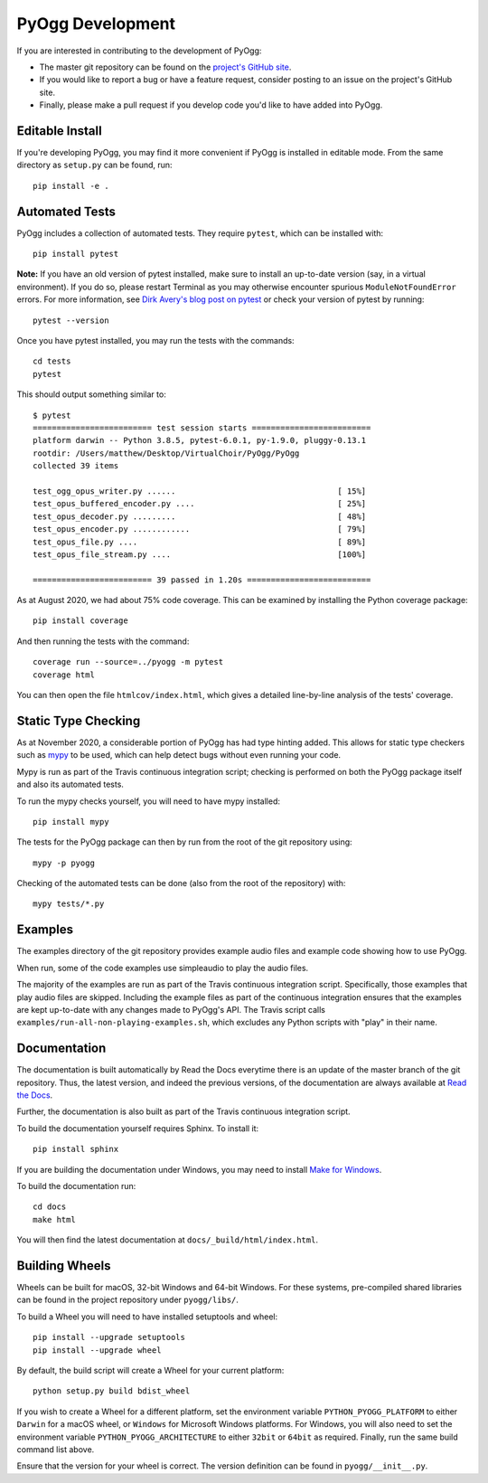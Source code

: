 PyOgg Development
=================

If you are interested in contributing to the development of PyOgg:

* The master git repository can be found on the `project's GitHub site
  <https://github.com/Zuzu-Typ/PyOgg>`_.

* If you would like to report a bug or have a feature request,
  consider posting to an issue on the project's GitHub site.

* Finally, please make a pull request if you develop code you'd like
  to have added into PyOgg.


Editable Install
----------------

If you're developing PyOgg, you may find it more convenient if PyOgg
is installed in editable mode.  From the same directory as
``setup.py`` can be found, run::

  pip install -e .
  

Automated Tests
---------------

PyOgg includes a collection of automated tests.  They require
``pytest``, which can be installed with::

  pip install pytest

**Note:** If you have an old version of pytest installed, make sure to
install an up-to-date version (say, in a virtual environment).  If you
do so, please restart Terminal as you may otherwise encounter spurious
``ModuleNotFoundError`` errors.  For more information, see `Dirk
Avery's blog post on pytest
<https://medium.com/@dirk.avery/pytest-modulenotfounderror-no-module-named-requests-a770e6926ac5>`__
or check your version of pytest by running::

  pytest --version

Once you have pytest installed, you may run the tests with the
commands::

  cd tests
  pytest

This should output something similar to::

  $ pytest
  ========================= test session starts =========================
  platform darwin -- Python 3.8.5, pytest-6.0.1, py-1.9.0, pluggy-0.13.1
  rootdir: /Users/matthew/Desktop/VirtualChoir/PyOgg/PyOgg
  collected 39 items                                                    
  
  test_ogg_opus_writer.py ......                                  [ 15%]
  test_opus_buffered_encoder.py ....                              [ 25%]
  test_opus_decoder.py .........                                  [ 48%]
  test_opus_encoder.py ............                               [ 79%]
  test_opus_file.py ....                                          [ 89%]
  test_opus_file_stream.py ....                                   [100%]
  
  ========================= 39 passed in 1.20s ==========================

  
As at August 2020, we had about 75% code coverage.  This can be
examined by installing the Python coverage package::

  pip install coverage

And then running the tests with the command::

  coverage run --source=../pyogg -m pytest
  coverage html

You can then open the file ``htmlcov/index.html``, which gives a
detailed line-by-line analysis of the tests' coverage.


Static Type Checking
--------------------

As at November 2020, a considerable portion of PyOgg has had type
hinting added.  This allows for static type checkers such as
`mypy <http://mypy-lang.org/>`_ to be used, which can help detect bugs
without even running your code.

Mypy is run as part of the Travis continuous integration script;
checking is performed on both the PyOgg package itself and also its
automated tests.

To run the mypy checks yourself, you will need to have mypy
installed::

  pip install mypy

The tests for the PyOgg package can then by run from the root of the
git repository using::

  mypy -p pyogg

Checking of the automated tests can be done (also from the root of the
repository) with::

  mypy tests/*.py


Examples
--------

The examples directory of the git repository provides example audio
files and example code showing how to use PyOgg.

When run, some of the code examples use simpleaudio to play the audio
files.

The majority of the examples are run as part of the Travis continuous
integration script.  Specifically, those examples that play audio
files are skipped.  Including the example files as part of the
continuous integration ensures that the examples are kept up-to-date
with any changes made to PyOgg's API.  The Travis script calls
``examples/run-all-non-playing-examples.sh``, which excludes any
Python scripts with "play" in their name.


Documentation
-------------

The documentation is built automatically by Read the Docs everytime
there is an update of the master branch of the git repository.  Thus,
the latest version, and indeed the previous versions, of the
documentation are always available at `Read the Docs
<https://pyogg.readthedocs.io/en/latest/>`_.

Further, the documentation is also built as part of the Travis
continuous integration script.

To build the documentation yourself requires Sphinx.  To install it::

  pip install sphinx

If you are building the documentation under Windows, you may need to
install `Make for Windows
<http://gnuwin32.sourceforge.net/packages/make.htm>`_.

To build the documentation run::

  cd docs
  make html

You will then find the latest documentation at
``docs/_build/html/index.html``.


Building Wheels
---------------

Wheels can be built for macOS, 32-bit Windows and 64-bit Windows.  For
these systems, pre-compiled shared libraries can be found in the
project repository under ``pyogg/libs/``.

To build a Wheel you will need to have installed setuptools and wheel::

  pip install --upgrade setuptools
  pip install --upgrade wheel

By default, the build script will create a Wheel for your current
platform::

  python setup.py build bdist_wheel

If you wish to create a Wheel for a different platform, set the
environment variable ``PYTHON_PYOGG_PLATFORM`` to either ``Darwin``
for a macOS wheel, or ``Windows`` for Microsoft Windows platforms.
For Windows, you will also need to set the environment variable
``PYTHON_PYOGG_ARCHITECTURE`` to either ``32bit`` or ``64bit`` as
required.  Finally, run the same build command list above.

Ensure that the version for your wheel is correct.  The version
definition can be found in ``pyogg/__init__.py``.
